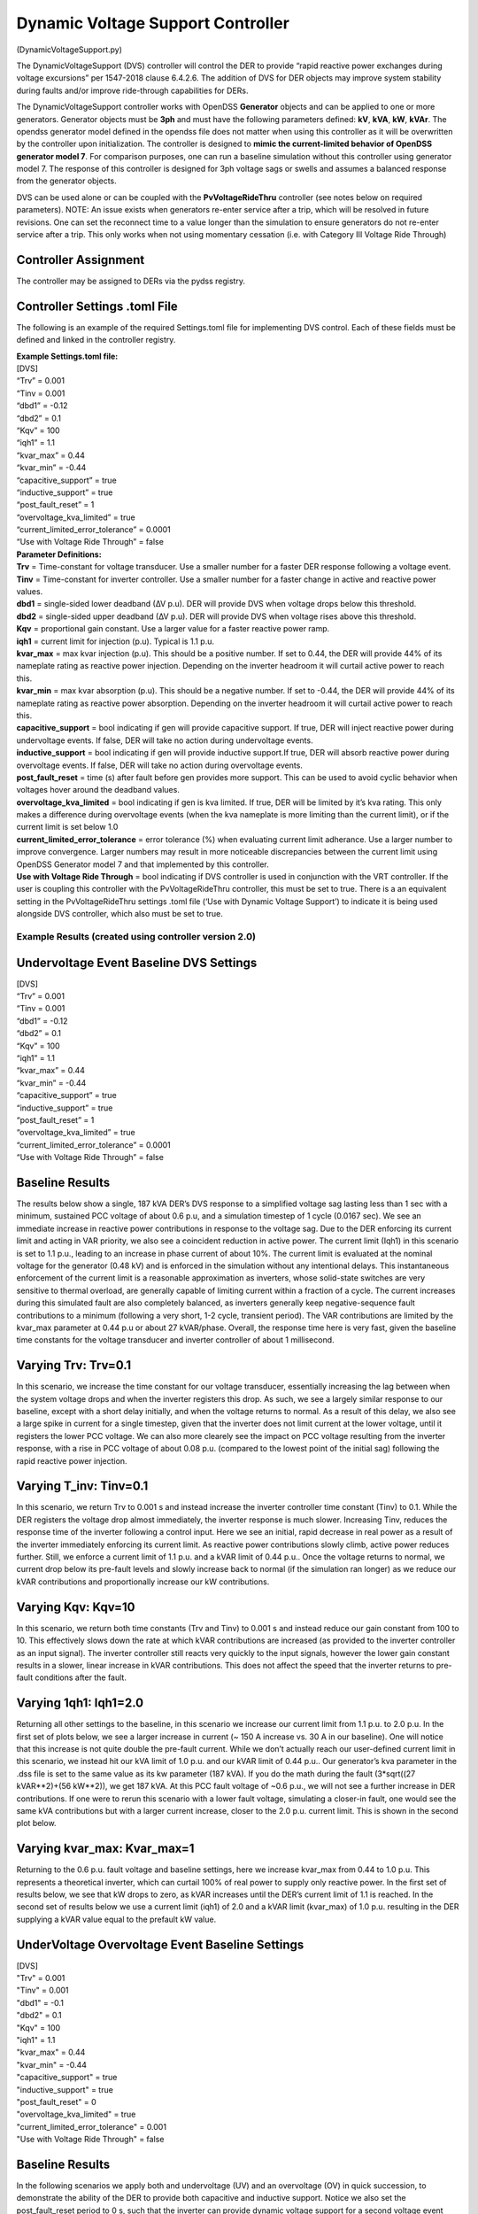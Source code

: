 **********************************
Dynamic Voltage Support Controller 
**********************************
(DynamicVoltageSupport.py)

The DynamicVoltageSupport (DVS) controller will control the DER to
provide “rapid reactive power exchanges during voltage excursions” per
1547-2018 clause 6.4.2.6. The addition of DVS for DER objects may
improve system stability during faults and/or improve ride-through
capabilities for DERs.

The DynamicVoltageSupport controller works with OpenDSS **Generator**
objects and can be applied to one or more generators. Generator objects
must be **3ph** and must have the following parameters defined: **kV**,
**kVA**, **kW**, **kVAr**. The opendss generator model defined in the
opendss file does not matter when using this controller as it will be
overwritten by the controller upon initialization. The controller is
designed to **mimic the current-limited behavior of OpenDSS generator
model 7**. For comparison purposes, one can run a baseline simulation
without this controller using generator model 7. The response of this 
controller is designed for 3ph voltage sags or swells and assumes a 
balanced response from the generator objects. 

DVS can be used alone or can be coupled with the **PvVoltageRideThru**
controller (see notes below on required parameters). NOTE: An issue 
exists when generators re-enter service after a trip, which will be
resolved in future revisions. One can set the reconnect time to a value
longer than the simulation to ensure generators do not re-enter service
after a trip. This only works when not using momentary cessation (i.e. 
with Category III Voltage Ride Through)

Controller Assignment
---------------------

The controller may be assigned to DERs via the pydss registry.

Controller Settings .toml File
------------------------------

The following is an example of the required Settings.toml file for
implementing DVS control. Each of these fields must be defined and
linked in the controller registry.

| **Example Settings.toml file:**
| [DVS]
| “Trv” = 0.001
| “Tinv = 0.001
| “dbd1” = -0.12
| “dbd2” = 0.1
| “Kqv” = 100
| “iqh1” = 1.1
| “kvar_max” = 0.44
| “kvar_min” = -0.44
| “capacitive_support” = true
| “inductive_support” = true
| “post_fault_reset” = 1
| “overvoltage_kva_limited” = true
| “current_limited_error_tolerance” = 0.0001
| “Use with Voltage Ride Through” = false

| **Parameter Definitions:**
| **Trv** = Time-constant for voltage transducer. Use a smaller number
  for a faster DER response following a voltage event.
| **Tinv** = Time-constant for inverter controller. Use a smaller number
  for a faster change in active and reactive power values.
| **dbd1** = single-sided lower deadband (∆V p.u). DER will provide DVS
  when voltage drops below this threshold.
| **dbd2** = single-sided upper deadband (∆V p.u). DER will provide DVS
  when voltage rises above this threshold.
| **Kqv** = proportional gain constant. Use a larger value for a faster
  reactive power ramp.
| **iqh1** = current limit for injection (p.u). Typical is 1.1 p.u.
| **kvar_max** = max kvar injection (p.u). This should be a positive
  number. If set to 0.44, the DER will provide 44% of its nameplate
  rating as reactive power injection. Depending on the inverter headroom
  it will curtail active power to reach this.
| **kvar_min** = max kvar absorption (p.u). This should be a negative
  number. If set to -0.44, the DER will provide 44% of its nameplate
  rating as reactive power absorption. Depending on the inverter
  headroom it will curtail active power to reach this.
| **capacitive_support** = bool indicating if gen will provide
  capacitive support. If true, DER will inject reactive power during
  undervoltage events. If false, DER will take no action during
  undervoltage events.
| **inductive_support** = bool indicating if gen will provide inductive
  support.If true, DER will absorb reactive power during overvoltage
  events. If false, DER will take no action during overvoltage events.
| **post_fault_reset** = time (s) after fault before gen provides more
  support. This can be used to avoid cyclic behavior when voltages hover
  around the deadband values.
| **overvoltage_kva_limited** = bool indicating if gen is kva limited.
  If true, DER will be limited by it’s kva rating. This only makes a
  difference during overvoltage events (when the kva nameplate is more
  limiting than the current limit), or if the current limit is set below
  1.0
| **current_limited_error_tolerance** = error tolerance (%) when
  evaluating current limit adherance. Use a larger number to improve
  convergence. Larger numbers may result in more noticeable
  discrepancies between the current limit using OpenDSS Generator model
  7 and that implemented by this controller.
| **Use with Voltage Ride Through** = bool indicating if DVS controller
  is used in conjunction with the VRT controller. If the user is
  coupling this controller with the PvVoltageRideThru controller, this
  must be set to true. There is a an equivalent setting in the
  PvVoltageRideThru settings .toml file (‘Use with Dynamic Voltage
  Support’) to indicate it is being used alongside DVS controller, which
  also must be set to true.

Example Results (created using controller version 2.0)
======================================================

Undervoltage Event Baseline DVS Settings
----------------------------------------

| [DVS]
| “Trv” = 0.001
| “Tinv = 0.001
| “dbd1” = -0.12
| “dbd2” = 0.1
| “Kqv” = 100
| “iqh1” = 1.1
| “kvar_max” = 0.44
| “kvar_min” = -0.44
| “capacitive_support” = true
| “inductive_support” = true
| “post_fault_reset” = 1
| “overvoltage_kva_limited” = true
| “current_limited_error_tolerance” = 0.0001
| “Use with Voltage Ride Through” = false

Baseline Results
----------------

The results below show a single, 187 kVA DER’s DVS response to a simplified 
voltage sag lasting less than 1 sec with a minimum, sustained PCC voltage of 
about 0.6 p.u, and a simulation timestep of 1 cycle (0.0167 sec). We see an 
immediate increase in reactive power contributions in response to the voltage 
sag. Due to the DER enforcing its current limit and acting in VAR priority, 
we also see a coincident reduction in active power. The current limit (Iqh1) 
in this scenario is set to 1.1 p.u., leading to an increase in phase current 
of about 10%. The current limit is evaluated at the nominal voltage for the 
generator (0.48 kV) and is enforced in the simulation without any intentional 
delays. This instantaneous enforcement of the current limit is a reasonable 
approximation as inverters, whose solid-state switches are very sensitive to 
thermal overload, are generally capable of limiting current within a fraction 
of a cycle. The current increases during this simulated fault are also 
completely balanced, as inverters generally keep negative-sequence fault 
contributions to a minimum (following a very short, 1-2 cycle, transient 
period). The VAR contributions are limited by the kvar_max parameter at 
0.44 p.u or about 27 kVAR/phase. Overall, the response time here is very fast,
given the baseline time constants for the voltage transducer and inverter 
controller of about 1 millisecond.

|image1| 

Varying Trv: Trv=0.1
--------------------

In this scenario, we increase the time constant for our voltage transducer, 
essentially increasing the lag between when the system voltage drops and when 
the inverter registers this drop. As such, we see a largely similar response 
to our baseline, except with a short delay initially, and when the voltage 
returns to normal. As a result of this delay, we also see a large spike in 
current for a single timestep, given that the inverter does not limit current 
at the lower voltage, until it registers the lower PCC voltage. We can also 
more clearely see the impact on PCC voltage resulting from the inverter response, 
with a rise in PCC voltage of about 0.08 p.u. (compared to the lowest point 
of the initial sag) following the rapid reactive power injection. 

|image2|

Varying T_inv: Tinv=0.1
-----------------------

In this scenario, we return Trv to 0.001 s and instead increase the inverter 
controller time constant (Tinv) to 0.1. While the DER registers the voltage 
drop almost immediately, the inverter response is much slower. Increasing Tinv, 
reduces the response time of the inverter following a control input. Here we 
see an initial, rapid decrease in real power as a result of the inverter immediately 
enforcing its current limit. As reactive power contributions slowly climb, active 
power reduces further. Still, we enforce a current limit of 1.1 p.u. and a kVAR 
limit of 0.44 p.u.. Once the voltage returns to normal, we current drop below its 
pre-fault levels and slowly increase back to normal (if the simulation ran longer) 
as we reduce our kVAR contributions and proportionally increase our kW contributions. 

|image3|

Varying Kqv: Kqv=10
-------------------

In this scenario, we return both time constants (Trv and Tinv) to 0.001 s and 
instead reduce our gain constant from 100 to 10. This effectively slows down the 
rate at which kVAR contributions are increased (as provided to the inverter controller 
as an input signal). The inverter controller still reacts very quickly to the input 
signals, however the lower gain constant results in a slower, linear increase in kVAR 
contributions. This does not affect the speed that the inverter returns to pre-fault 
conditions after the fault. 

|image4|

Varying 1qh1: Iqh1=2.0
----------------------

Returning all other settings to the baseline, in this scenario we increase our 
current limit from 1.1 p.u. to 2.0 p.u. In the first set of plots below, we see 
a larger increase in current (~ 150 A increase vs. 30 A in our baseline). One 
will notice that this increase is not quite double the pre-fault current. While 
we don’t actually reach our user-defined current limit in this scenario, we instead 
hit our kVA limit of 1.0 p.u. and our kVAR limit  of 0.44 p.u.. Our generator’s kva 
parameter in the .dss file is set to the same value as its kw parameter (187 kVA). 
If you do the math during the fault (3*sqrt((27 kVAR**2)+(56 kW**2)), we get 187 kVA. 
At this PCC fault voltage of ~0.6 p.u., we will not see a further increase in DER 
contributions. If one were to rerun this scenario with a lower fault voltage, simulating 
a closer-in fault, one would see the same kVA contributions but with a larger current 
increase, closer to the 2.0 p.u. current limit. This is shown in the second plot below. 

|image5|

|image6|

Varying kvar_max: Kvar_max=1
----------------------------

Returning to the 0.6 p.u. fault voltage and baseline settings, here we increase 
kvar_max from 0.44 to 1.0 p.u. This represents a theoretical inverter, which can 
curtail 100% of real power to supply only reactive power. In the first set of results 
below, we see that kW drops to zero, as kVAR increases until the DER’s current limit 
of 1.1 is reached. In the second set of results below we use a current limit (iqh1) of 
2.0 and a kVAR limit (kvar_max) of 1.0 p.u. resulting in the DER supplying a kVAR 
value equal to the prefault kW value. 

|image7|

|image8|

UnderVoltage Overvoltage Event Baseline Settings
------------------------------------------------

| [DVS]
| "Trv" = 0.001
| "Tinv" = 0.001
| "dbd1" = -0.1
| "dbd2" = 0.1
| "Kqv" = 100
| "iqh1" = 1.1
| "kvar_max" = 0.44
| "kvar_min" = -0.44
| "capacitive_support" = true
| "inductive_support" = true
| "post_fault_reset" = 0
| "overvoltage_kva_limited" = true
| "current_limited_error_tolerance" = 0.001
| "Use with Voltage Ride Through" = false

Baseline Results
----------------

In the following scenarios we apply both and undervoltage (UV) and an overvoltage (OV) in 
quick succession, to demonstrate the ability of the DER to provide both capacitive and 
inductive support. Notice we also set the post_fault_reset period to 0 s, such that the 
inverter can provide dynamic voltage support for a second voltage event immediately following 
the first fault, with no intentional delay. Normally, setting a non-zero post_fault_reset, 
prevents oscillatory behavior when system voltages are very near the edge of the voltage 
deadband (dbd1 and dbd2). 
The results in our baseline simulation show that kVAR contributions increase during the 
UV event and decrease (absorbing) in the OV event. The UV event looks largely like the 
previous scenarios discussed above. During the OV event, we see a reduction in current 
contributions vs. pre-fault levels, indicating we are not current limited during the OV, 
but instead we are kVA-limited (set by the overvoltage_kva_limited Boolean parameter). 
We also see a reduction in active power for the sake of absorbing reactive power while 
maintaining a total kVA contribution of 187 kVA (3*sqrt((56 kW**2)+((-28)**2))). 

|image9|

Varying Capacitive Support: capacitive_support=False
----------------------------------------------------

By setting capacitive_support to False, we prevent the DER from providing capacitive 
support during an UV event. Instead the DER will simply operate in a current-limited manner, 
supplying only active power. This UV behavior is akin to using generator model 7 in OpenDSS. OV 
inductive support is unaffected by this parameter.

|image10|

Varying Inductive Support: inductive_support=False
--------------------------------------------------

Setting inductive_support to False, prevents the DER from providing inductive support during 
and OV event. UV capacitive support is unaffected by this parameter. 

|image11|

Combining DVS and VRT for a FIDVR Event
---------------------------------------
This PyDSS DVS controller can be used alone, or in conjunction with the PyDSS voltage ride-through 
(VRT) controller. Combining the two can be accomplished using the “Use with Voltage Ride Through” 
and “Use with Dynamic Voltage Support” parameters in the DVS settings .toml file and the VRT settings 
.tomly file, respectively. Below are results simulating 4 scenarios using 28 generators all with the 
same settings and controllers assigned. The simulated event is a fault induced voltage recovery 
(FIDVR) applied as a voltage profile at the slack bus. The four scenarios are as follows: 

| 1.	Baseline_No_Trip: A baseline scenario in which the generators are not utilizing DVS nor VRT 
(no controllers assigned). This provides a baseline amount of generation to compare other scenarios to.  
| 2.	NO_VRT: Generators are not utilizing DVS, and are instructed to trip instantaneously below 0.88 p.u. voltage. 
| 3.	NO_VRT_DVS: Generators are utilizing DVS, and are instructed to trip instantaneously below 0.88 p.u. voltage.
| 4.	NO_VRT_DVS_INACTIVE: Generators are assigned the DVS controller but with both capacitive 
support and inductive support disabled, and are instructed to trip instantaneously below 0.88 p.u. 
voltage. This is meant to show that there is alignment between the DVS-controller-initiated generator 
behavior, and OpenDSS’s generator model 7. 

The results show that 28/28 DERs trip offline in every scenario, due to the absence of any VRT 
capability. We see a reduction in average PCC voltages compared with baseline due to the loss 
of distributed generation. 

|image12|
|image13|
|image14|

In our second set of FIDVR results, we use IEEE 1547-2018 Category I VRT settings, coupled 
with the same DVS settings described in the scenarios above. Here we see that, with DVS activated 
(VRT_CAT_I_DVS), the generators all provide reactive power support, raising the average PCC voltage 
compared to the VRT_CAT_I_DVS_INACTIVE scenario. We also see that only 23/28 generators trip offline, 
due to the addition of DVS and the PCC voltage improvements that result from it. 

|image15|
|image16|
|image17|

.. |image1| image:: ./images/baseline_uv.png
.. |image2| image:: ./images/trv_0_1.png
.. |image3| image:: ./images/tinv_0_1.png
.. |image4| image:: ./images/kqv_10.png
.. |image5| image:: ./images/iqh1_2_1.png
.. |image6| image:: ./images/iqh1_2_2.png
.. |image7| image:: ./images/kvarmax_1_1.png
.. |image8| image:: ./images/kvarmax_1_2.png
.. |image9| image:: ./images/baseline_uvov.png
.. |image10| image:: ./images/capacitive_support_false.png
.. |image11| image:: ./images/inductive_support_false.png
.. |image12| image:: ./images/no_vrt_fidvr_1.png
.. |image13| image:: ./images/no_vrt_fidvr_2.png
.. |image14| image:: ./images/no_vrt_fidvr_3.png
.. |image15| image:: ./images/vrt_cat1_fidvr_1.png
.. |image16| image:: ./images/vrt_cat1_fidvr_2.png
.. |image17| image:: ./images/vrt_cat1_fidvr_3.png

  